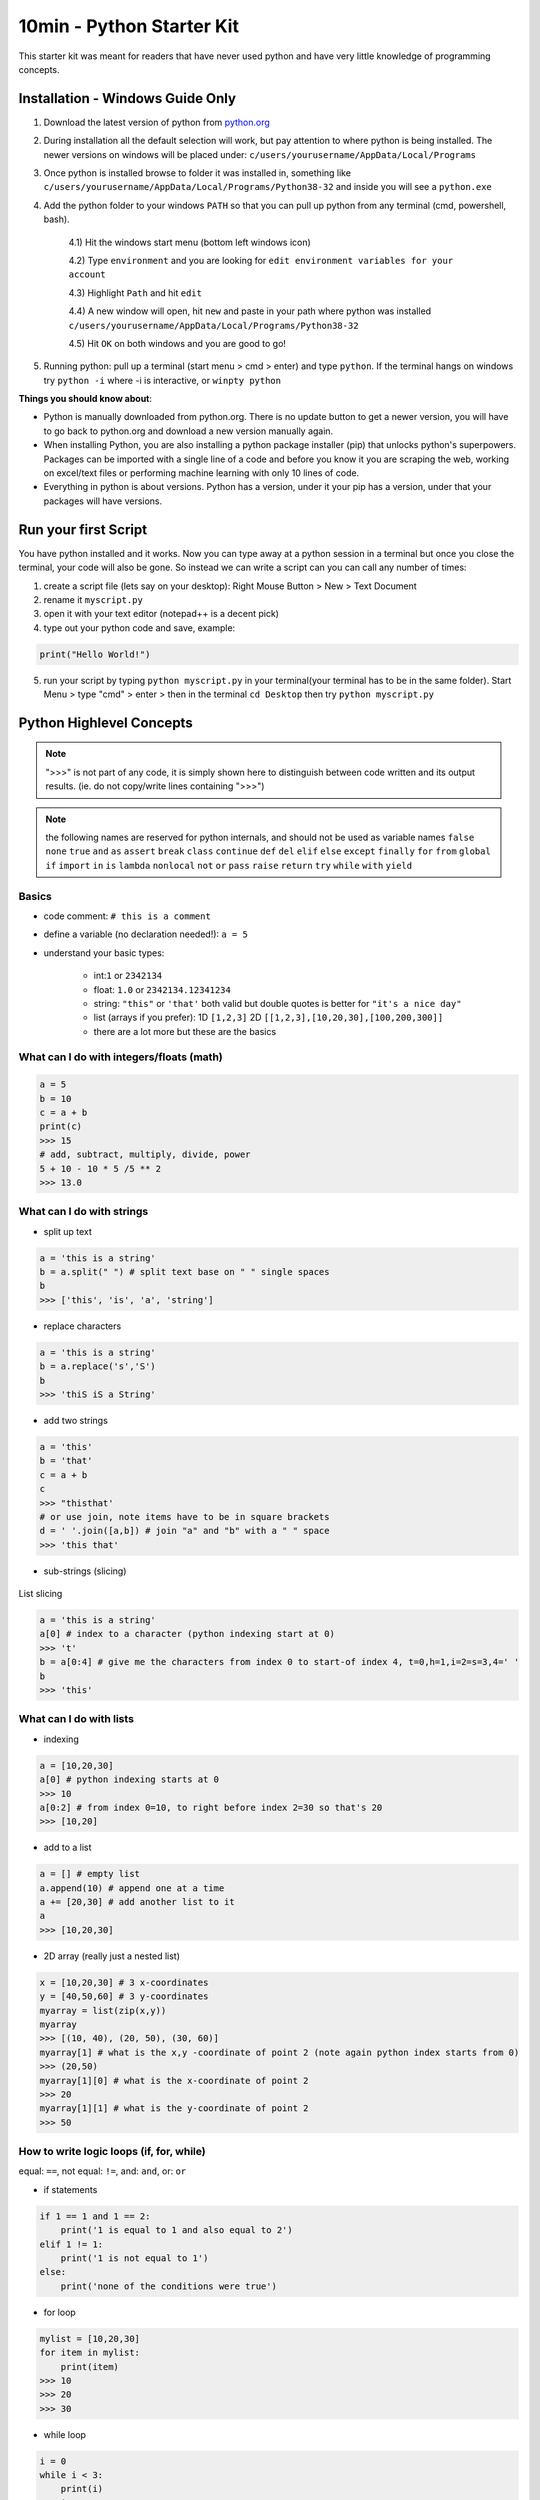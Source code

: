10min - Python Starter Kit
==========================
This starter kit was meant for readers that have never used python
and have very little knowledge of programming concepts.

Installation - Windows Guide Only
---------------------------------
1) Download the latest version of python from `python.org <https://www.python.org/>`_

2) During installation all the default selection will work, but pay attention to where python is being installed.
   The newer versions on windows will be placed under: ``c/users/yourusername/AppData/Local/Programs``

3) Once python is installed browse to folder it was installed in, something like
   ``c/users/yourusername/AppData/Local/Programs/Python38-32`` and inside you will see a ``python.exe``

4) Add the python folder to your windows ``PATH`` so that you can pull up python from any terminal
   (cmd, powershell, bash).

    4.1) Hit the windows start menu (bottom left windows icon)

    4.2) Type ``environment`` and you are looking for ``edit environment variables for your account``

    4.3) Highlight ``Path`` and hit ``edit``

    4.4) A new window will open, hit ``new`` and paste in your path where python was installed ``c/users/yourusername/AppData/Local/Programs/Python38-32``

    4.5) Hit ``OK`` on both windows and you are good to go!

5) Running python: pull up a terminal (start menu > cmd > enter) and type ``python``. If the terminal
   hangs on windows try ``python -i`` where -i is interactive, or ``winpty python``

**Things you should know about**:

- Python is manually downloaded from python.org. There is no update button to get a newer version,
  you will have to go back to python.org and download a new version manually again.

- When installing Python, you are also installing a python package installer (pip) that unlocks python's
  superpowers. Packages can be imported with a single line of a code and before you know it you are
  scraping the web, working on excel/text files or performing machine learning with only 10 lines of code.

- Everything in python is about versions. Python has a version, under it your pip has a version, under that
  your packages will have versions.


Run your first Script
---------------------
You have python installed and it works. Now you can type away at a python session in a terminal but
once you close the terminal, your code will also be gone. So instead we can write a script can you
can call any number of times:

1) create a script file (lets say on your desktop): Right Mouse Button > New > Text Document
2) rename it ``myscript.py``
3) open it with your text editor (notepad++ is a decent pick)
4) type out your python code and save, example:

.. code-block:: python

    print("Hello World!")

5) run your script by typing ``python myscript.py`` in your terminal(your terminal has to be in the same folder).
   Start Menu > type "cmd" > enter > then in the terminal ``cd Desktop`` then try ``python myscript.py``

Python Highlevel Concepts
-------------------------

.. note:: ">>>" is not part of any code, it is simply shown here to distinguish between code written
          and its output results. (ie. do not copy/write lines containing ">>>")

.. note:: the following names are reserved for python internals, and should not be used as variable names
          ``false`` ``none`` ``true`` ``and`` ``as`` ``assert`` ``break`` ``class`` ``continue`` ``def``
          ``del`` ``elif`` ``else`` ``except`` ``finally`` ``for`` ``from`` ``global`` ``if`` ``import``
          ``in`` ``is`` ``lambda`` ``nonlocal`` ``not`` ``or`` ``pass`` ``raise`` ``return`` ``try`` ``while`` ``with`` ``yield``

Basics
++++++

- code comment: ``# this is a comment``
- define a variable (no declaration needed!): ``a = 5``
- understand your basic types:

    - int:``1`` or ``2342134``
    - float: ``1.0`` or ``2342134.12341234``
    - string: ``"this"`` or ``'that'`` both valid but double quotes is better for ``"it's a nice day"``
    - list (arrays if you prefer): 1D ``[1,2,3]`` 2D ``[[1,2,3],[10,20,30],[100,200,300]]``
    - there are a lot more but these are the basics

What can I do with integers/floats (math)
+++++++++++++++++++++++++++++++++++++++++

.. code-block:: python

    a = 5
    b = 10
    c = a + b
    print(c)
    >>> 15
    # add, subtract, multiply, divide, power
    5 + 10 - 10 * 5 /5 ** 2
    >>> 13.0

What can I do with strings
++++++++++++++++++++++++++

- split up text

.. code-block:: python

    a = 'this is a string'
    b = a.split(" ") # split text base on " " single spaces
    b
    >>> ['this', 'is', 'a', 'string']

- replace characters

.. code-block:: python

    a = 'this is a string'
    b = a.replace('s','S')
    b
    >>> 'thiS iS a String'


- add two strings

.. code-block:: python

    a = 'this'
    b = 'that'
    c = a + b
    c
    >>> "thisthat'
    # or use join, note items have to be in square brackets
    d = ' '.join([a,b]) # join "a" and "b" with a " " space
    >>> 'this that'

- sub-strings (slicing)

.. figure:: list_slicing.png
        :scale: 100%
        :align: center

        List slicing

.. code-block:: python

    a = 'this is a string'
    a[0] # index to a character (python indexing start at 0)
    >>> 't'
    b = a[0:4] # give me the characters from index 0 to start-of index 4, t=0,h=1,i=2=s=3,4=' '
    b
    >>> 'this'

What can I do with lists
++++++++++++++++++++++++

- indexing

.. code-block:: python

    a = [10,20,30]
    a[0] # python indexing starts at 0
    >>> 10
    a[0:2] # from index 0=10, to right before index 2=30 so that's 20
    >>> [10,20]

- add to a list

.. code-block:: python

    a = [] # empty list
    a.append(10) # append one at a time
    a += [20,30] # add another list to it
    a
    >>> [10,20,30]

- 2D array (really just a nested list)

.. code-block:: python

    x = [10,20,30] # 3 x-coordinates
    y = [40,50,60] # 3 y-coordinates
    myarray = list(zip(x,y))
    myarray
    >>> [(10, 40), (20, 50), (30, 60)]
    myarray[1] # what is the x,y -coordinate of point 2 (note again python index starts from 0)
    >>> (20,50)
    myarray[1][0] # what is the x-coordinate of point 2
    >>> 20
    myarray[1][1] # what is the y-coordinate of point 2
    >>> 50

How to write logic loops (if, for, while)
+++++++++++++++++++++++++++++++++++++++++
equal: ``==``, not equal: ``!=``, and: ``and``, or: ``or``

- if statements

.. code-block:: python

    if 1 == 1 and 1 == 2:
        print('1 is equal to 1 and also equal to 2')
    elif 1 != 1:
        print('1 is not equal to 1')
    else:
        print('none of the conditions were true')

- for loop

.. code-block:: python

    mylist = [10,20,30]
    for item in mylist:
        print(item)
    >>> 10
    >>> 20
    >>> 30

- while loop

.. code-block:: python

    i = 0
    while i < 3:
        print(i)
        i += 1
    >>> 0
    >>> 1
    >>> 2

How to write functions
++++++++++++++++++++++

.. code-block:: python

    # define function with 2 inputs
    def myfunc(input1, input2):
        result = intput1 + input2 + 10
        return result

    # call a function with inputs 1,2
    func(1,2)
    >>> 13

How do I read/write files
+++++++++++++++++++++++++

- read a file

.. code-block:: python

    # container for lines of text out of our file
    lines = []

    # use the python builtin function "open" to start streaming a file for read "r"
    with open('test.txt', 'r') as f:
        while True:
            # read each line in a file
            line = f.readline()
            # add each line to our container
            lines.append(line)
            # at the end of the file, line=""
            # in which case we stop reading the file and break out of the loop
            if not line:
                break

- write a file

.. code-block:: python

    # writing is very similar, except we "w" for write
    with open('test2.txt', 'w') as f:
        f.write('Hello World')


